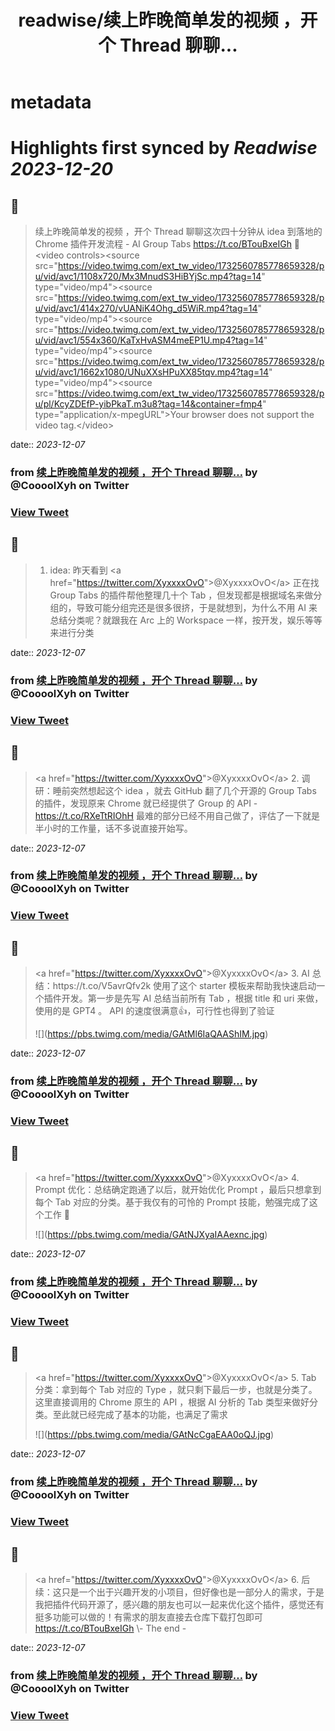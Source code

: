 :PROPERTIES:
:title: readwise/续上昨晚简单发的视频 ，开个 Thread 聊聊...
:END:


* metadata
:PROPERTIES:
:author: [[CoooolXyh on Twitter]]
:full-title: "续上昨晚简单发的视频 ，开个 Thread 聊聊..."
:category: [[tweets]]
:url: https://twitter.com/CoooolXyh/status/1732560960936935555
:image-url: https://pbs.twimg.com/profile_images/1561008654509547520/_6e7E6j7.png
:END:

* Highlights first synced by [[Readwise]] [[2023-12-20]]
** 📌
#+BEGIN_QUOTE
续上昨晚简单发的视频 ，开个 Thread 聊聊这次四十分钟从 idea 到落地的 Chrome 插件开发流程 - AI Group Tabs
https://t.co/BTouBxeIGh 🧵 <video controls><source src="https://video.twimg.com/ext_tw_video/1732560785778659328/pu/vid/avc1/1108x720/Mx3MnudS3HiBYjSc.mp4?tag=14" type="video/mp4"><source src="https://video.twimg.com/ext_tw_video/1732560785778659328/pu/vid/avc1/414x270/vUANiK4Ohg_d5WiR.mp4?tag=14" type="video/mp4"><source src="https://video.twimg.com/ext_tw_video/1732560785778659328/pu/vid/avc1/554x360/KaTxHvASM4meEP1U.mp4?tag=14" type="video/mp4"><source src="https://video.twimg.com/ext_tw_video/1732560785778659328/pu/vid/avc1/1662x1080/UNuXXsHPuXX85tqv.mp4?tag=14" type="video/mp4"><source src="https://video.twimg.com/ext_tw_video/1732560785778659328/pu/pl/KcyZDEfP-yibPkaT.m3u8?tag=14&container=fmp4" type="application/x-mpegURL">Your browser does not support the video tag.</video> 
#+END_QUOTE
    date:: [[2023-12-07]]
*** from _续上昨晚简单发的视频 ，开个 Thread 聊聊..._ by @CoooolXyh on Twitter
*** [[https://twitter.com/CoooolXyh/status/1732560960936935555][View Tweet]]
** 📌
#+BEGIN_QUOTE
1. idea: 昨天看到 <a href="https://twitter.com/XyxxxxOvO">@XyxxxxOvO</a> 正在找 Group Tabs 的插件帮他整理几十个 Tab ，但发现都是根据域名来做分组的，导致可能分组完还是很多很挤，于是就想到，为什么不用 AI 来总结分类呢？就跟我在 Arc 上的 Workspace 一样，按开发，娱乐等等来进行分类 
#+END_QUOTE
    date:: [[2023-12-07]]
*** from _续上昨晚简单发的视频 ，开个 Thread 聊聊..._ by @CoooolXyh on Twitter
*** [[https://twitter.com/CoooolXyh/status/1732561695254749204][View Tweet]]
** 📌
#+BEGIN_QUOTE
<a href="https://twitter.com/XyxxxxOvO">@XyxxxxOvO</a> 2. 调研：睡前突然想起这个 idea ，就去 GitHub 翻了几个开源的 Group Tabs 的插件，发现原来 Chrome 就已经提供了 Group 的 API - https://t.co/RXeTtRIOhH
最难的部分已经不用自己做了，评估了一下就是半小时的工作量，话不多说直接开始写。 
#+END_QUOTE
    date:: [[2023-12-07]]
*** from _续上昨晚简单发的视频 ，开个 Thread 聊聊..._ by @CoooolXyh on Twitter
*** [[https://twitter.com/CoooolXyh/status/1732562200047612129][View Tweet]]
** 📌
#+BEGIN_QUOTE
<a href="https://twitter.com/XyxxxxOvO">@XyxxxxOvO</a> 3. AI 总结：https://t.co/V5avrQfv2k 使用了这个 starter 模板来帮助我快速启动一个插件开发。第一步是先写 AI 总结当前所有 Tab ，根据 title 和 uri 来做，使用的是 GPT4 。
API 的速度很满意👍，可行性也得到了验证 

![](https://pbs.twimg.com/media/GAtMl6IaQAAShIM.jpg) 
#+END_QUOTE
    date:: [[2023-12-07]]
*** from _续上昨晚简单发的视频 ，开个 Thread 聊聊..._ by @CoooolXyh on Twitter
*** [[https://twitter.com/CoooolXyh/status/1732562945329279011][View Tweet]]
** 📌
#+BEGIN_QUOTE
<a href="https://twitter.com/XyxxxxOvO">@XyxxxxOvO</a> 4. Prompt 优化：总结确定跑通了以后，就开始优化 Prompt ，最后只想拿到每个 Tab 对应的分类。基于我仅有的可怜的 Prompt 技能，勉强完成了这个工作 🥹 

![](https://pbs.twimg.com/media/GAtNJXyaIAAexnc.jpg) 
#+END_QUOTE
    date:: [[2023-12-07]]
*** from _续上昨晚简单发的视频 ，开个 Thread 聊聊..._ by @CoooolXyh on Twitter
*** [[https://twitter.com/CoooolXyh/status/1732563316302819526][View Tweet]]
** 📌
#+BEGIN_QUOTE
<a href="https://twitter.com/XyxxxxOvO">@XyxxxxOvO</a> 5. Tab 分类：拿到每个 Tab 对应的 Type ，就只剩下最后一步，也就是分类了。这里直接调用的 Chrome 原生的 API ，根据 AI 分析的 Tab 类型来做好分类。至此就已经完成了基本的功能，也满足了需求 

![](https://pbs.twimg.com/media/GAtNcCgaEAA0oQJ.jpg) 
#+END_QUOTE
    date:: [[2023-12-07]]
*** from _续上昨晚简单发的视频 ，开个 Thread 聊聊..._ by @CoooolXyh on Twitter
*** [[https://twitter.com/CoooolXyh/status/1732563846634840573][View Tweet]]
** 📌
#+BEGIN_QUOTE
<a href="https://twitter.com/XyxxxxOvO">@XyxxxxOvO</a> 6. 后续：这只是一个出于兴趣开发的小项目，但好像也是一部分人的需求，于是我把插件代码开源了，感兴趣的朋友也可以一起来优化这个插件，感觉还有挺多功能可以做的！有需求的朋友直接去仓库下载打包即可
https://t.co/BTouBxeIGh
\- The end - 
#+END_QUOTE
    date:: [[2023-12-07]]
*** from _续上昨晚简单发的视频 ，开个 Thread 聊聊..._ by @CoooolXyh on Twitter
*** [[https://twitter.com/CoooolXyh/status/1732564314723389666][View Tweet]]